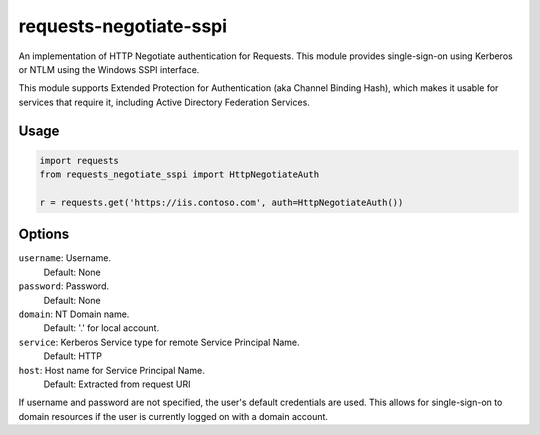 requests-negotiate-sspi
=======================
An implementation of HTTP Negotiate authentication for Requests.
This module provides single-sign-on using Kerberos or NTLM using the
Windows SSPI interface.

This module supports Extended Protection for Authentication (aka 
Channel Binding Hash), which makes it usable for services that require
it, including Active Directory Federation Services.

Usage
-----
.. code-block:: python

   import requests
   from requests_negotiate_sspi import HttpNegotiateAuth

   r = requests.get('https://iis.contoso.com', auth=HttpNegotiateAuth())

Options
-------
``username``: Username.
   Default: None

``password``: Password.
   Default: None

``domain``: NT Domain name.
   Default: '.' for local account.

``service``: Kerberos Service type for remote Service Principal Name.
   Default: HTTP

``host``: Host name for Service Principal Name.
   Default: Extracted from request URI

If username and password are not specified, the user's default credentials are used.
This allows for single-sign-on to domain resources if the user is currently logged on
with a domain account.